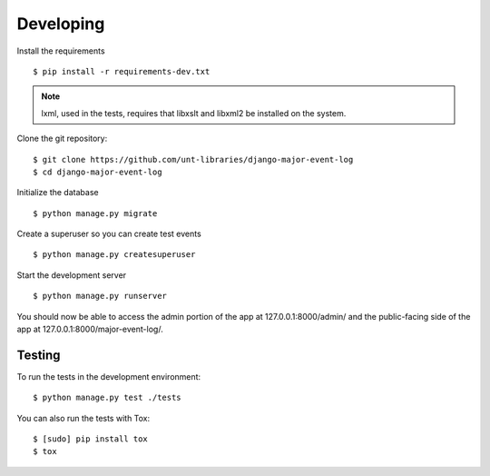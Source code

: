 Developing
==========

Install the requirements

::

    $ pip install -r requirements-dev.txt

.. note:: lxml, used in the tests, requires that libxslt and libxml2 be installed on the system.

Clone the git repository:

::

    $ git clone https://github.com/unt-libraries/django-major-event-log
    $ cd django-major-event-log

Initialize the database

::

    $ python manage.py migrate

Create a superuser so you can create test events

::

    $ python manage.py createsuperuser

Start the development server

::

    $ python manage.py runserver

You should now be able to access the admin portion of the app at
127.0.0.1:8000/admin/ and the public-facing side of the app at
127.0.0.1:8000/major-event-log/.

Testing
-------

To run the tests in the development environment:

::

    $ python manage.py test ./tests

You can also run the tests with Tox:

::

    $ [sudo] pip install tox
    $ tox
